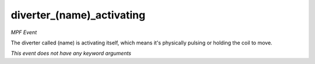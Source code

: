 diverter_(name)_activating
==========================

*MPF Event*

The diverter called (name) is activating itself, which means
it's physically pulsing or holding the coil to move.

*This event does not have any keyword arguments*
